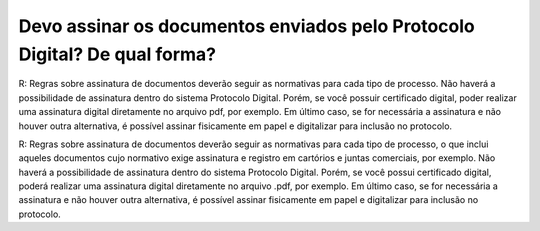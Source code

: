 Devo assinar os documentos enviados pelo Protocolo Digital? De qual forma?
==========================================================================

R: Regras sobre assinatura de documentos deverão seguir as normativas para cada tipo de processo. Não haverá a possibilidade de assinatura dentro do sistema Protocolo Digital. Porém, se você possuir certificado digital, poder realizar uma assinatura digital diretamente no arquivo pdf, por exemplo. Em último caso, se for necessária a assinatura e não houver outra alternativa, é possível assinar fisicamente em papel e digitalizar para inclusão no protocolo.

R: Regras sobre assinatura de documentos deverão seguir as normativas para cada tipo de processo, o que inclui aqueles documentos cujo normativo exige assinatura e registro em cartórios e juntas comerciais, por exemplo. Não haverá a possibilidade de assinatura dentro do sistema Protocolo Digital. Porém, se você possui certificado digital, poderá realizar uma assinatura digital diretamente no arquivo .pdf, por exemplo. Em último caso, se for necessária a assinatura e não houver outra alternativa, é possível assinar fisicamente em papel e digitalizar para inclusão no protocolo.